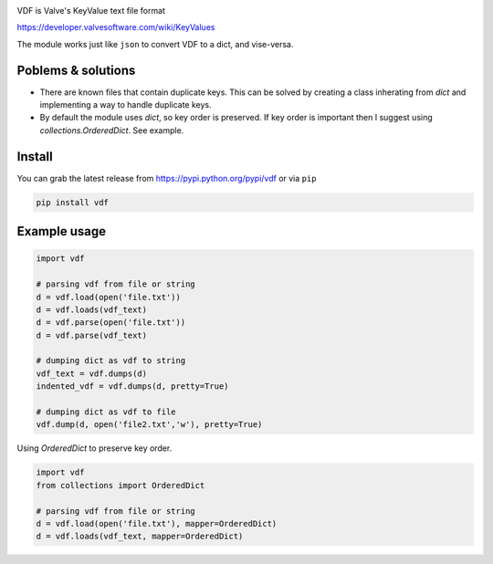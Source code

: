 |pypi| |license| |coverage| |master_build|

VDF is Valve's KeyValue text file format

https://developer.valvesoftware.com/wiki/KeyValues

The module works just like ``json`` to convert VDF to a dict, and vise-versa.


Poblems & solutions
------------

- There are known files that contain duplicate keys. This can be solved by
  creating a class inherating from `dict` and implementing a way to handle
  duplicate keys.

- By default the module uses `dict`, so key order is preserved. If key order
  is important then I suggest using `collections.OrderedDict`. See example.


Install
-----------

You can grab the latest release from https://pypi.python.org/pypi/vdf or via ``pip``

.. code:: bash

    pip install vdf


Example usage
-----------

.. code:: python

    import vdf

    # parsing vdf from file or string
    d = vdf.load(open('file.txt'))
    d = vdf.loads(vdf_text)
    d = vdf.parse(open('file.txt'))
    d = vdf.parse(vdf_text)

    # dumping dict as vdf to string
    vdf_text = vdf.dumps(d)
    indented_vdf = vdf.dumps(d, pretty=True)

    # dumping dict as vdf to file
    vdf.dump(d, open('file2.txt','w'), pretty=True)


Using `OrderedDict` to preserve key order.

.. code:: python

    import vdf
    from collections import OrderedDict

    # parsing vdf from file or string
    d = vdf.load(open('file.txt'), mapper=OrderedDict)
    d = vdf.loads(vdf_text, mapper=OrderedDict)


.. |pypi| image:: https://img.shields.io/pypi/v/vdf.svg?style=flat&label=latest%20version
    :target: https://pypi.python.org/pypi/vdf
    :alt: Latest version released on PyPi

.. |license| image:: https://img.shields.io/pypi/l/vdf.svg?style=flat&label=license
    :target: https://pypi.python.org/pypi/vdf
    :alt: MIT License

.. |coverage| image:: https://img.shields.io/coveralls/rossengeorgiev/vdf-python/master.svg?style=flat
    :target: https://coveralls.io/r/rossengeorgiev/vdf-python?branch=master
    :alt: Test coverage

.. |master_build| image:: https://img.shields.io/travis/rossengeorgiev/vdf-python/master.svg?style=flat&label=master%20build
    :target: http://travis-ci.org/rossengeorgiev/vdf-python
    :alt: Build status of master branch
